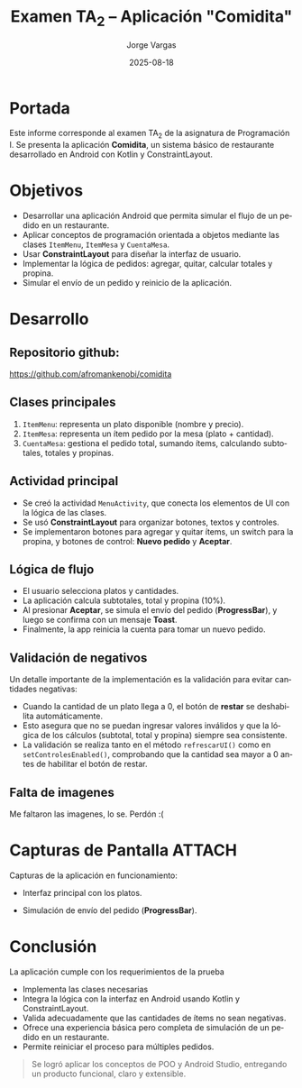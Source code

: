 #+TITLE: Examen TA_2 – Aplicación "Comidita"
#+AUTHOR: Jorge Vargas
#+DATE: 2025-08-18
#+LANGUAGE: es
#+OPTIONS: toc:nil num:t
#+LaTeX_CLASS: article
#+LaTeX_CLASS_OPTIONS: [11pt,a4paper]
#+LaTeX_HEADER: \usepackage[margin=2.5cm]{geometry}
#+LaTeX_HEADER: \usepackage{helvet}
#+LaTeX_HEADER: \renewcommand{\familydefault}{\sfdefault}
#+LaTeX_HEADER: \setlength{\parskip}{0.8em}
#+LaTeX_HEADER: \setlength{\parindent}{0pt}

* Portada
Este informe corresponde al examen TA_2 de la asignatura de Programación I.
Se presenta la aplicación *Comidita*, un sistema básico de restaurante desarrollado en Android con Kotlin y ConstraintLayout.

* Objetivos
- Desarrollar una aplicación Android que permita simular el flujo de un pedido en un restaurante.
- Aplicar conceptos de programación orientada a objetos mediante las clases ~ItemMenu~, ~ItemMesa~ y ~CuentaMesa~.
- Usar *ConstraintLayout* para diseñar la interfaz de usuario.
- Implementar la lógica de pedidos: agregar, quitar, calcular totales y propina.
- Simular el envío de un pedido y reinicio de la aplicación.

* Desarrollo
** Repositorio github:
https://github.com/afromankenobi/comidita

** Clases principales
1. ~ItemMenu~: representa un plato disponible (nombre y precio).
2. ~ItemMesa~: representa un ítem pedido por la mesa (plato + cantidad).
3. ~CuentaMesa~: gestiona el pedido total, sumando ítems, calculando subtotales, totales y propinas.

** Actividad principal
- Se creó la actividad ~MenuActivity~, que conecta los elementos de UI con la lógica de las clases.
- Se usó *ConstraintLayout* para organizar botones, textos y controles.
- Se implementaron botones para agregar y quitar ítems, un switch para la propina, y botones de control: *Nuevo pedido* y *Aceptar*.

** Lógica de flujo
- El usuario selecciona platos y cantidades.
- La aplicación calcula subtotales, total y propina (10%).
- Al presionar *Aceptar*, se simula el envío del pedido (*ProgressBar*), y luego se confirma con un mensaje *Toast*.
- Finalmente, la app reinicia la cuenta para tomar un nuevo pedido.

** Validación de negativos
Un detalle importante de la implementación es la validación para evitar cantidades negativas:
- Cuando la cantidad de un plato llega a 0, el botón de *restar* se deshabilita automáticamente.
- Esto asegura que no se puedan ingresar valores inválidos y que la lógica de los cálculos (subtotal, total y propina) siempre sea consistente.
- La validación se realiza tanto en el método ~refrescarUI()~ como en ~setControlesEnabled()~, comprobando que la cantidad sea mayor a 0 antes de habilitar el botón de restar.

** Falta de imagenes
Me faltaron las imagenes, lo se. Perdón :(

* Capturas de Pantalla :ATTACH:
:PROPERTIES:
:ID:       5dd718a0-a9d1-4b4f-80c2-dc33079d1fea
:END:
Capturas de la aplicación en funcionamiento:

- Interfaz principal con los platos.

[[file:_20250818_235202screenshot.png]]

- Simulación de envío del pedido (*ProgressBar*).
[[file:_20250818_235320screenshot.png]]

* Conclusión

La aplicación cumple con los requerimientos de la prueba
- Implementa las clases necesarias
- Integra la lógica con la interfaz en Android usando Kotlin y ConstraintLayout.
- Valida adecuadamente que las cantidades de ítems no sean negativas.
- Ofrece una experiencia básica pero completa de simulación de un pedido en un restaurante.
- Permite reiniciar el proceso para múltiples pedidos.

#+BEGIN_QUOTE
Se logró aplicar los conceptos de POO y Android Studio, entregando un producto funcional, claro y extensible.
#+END_QUOTE
